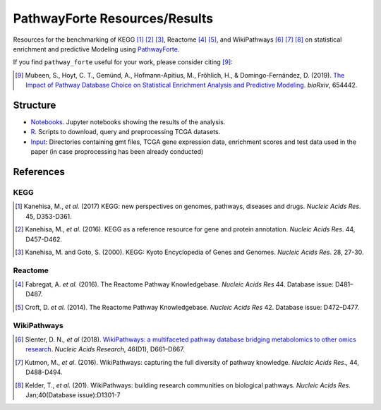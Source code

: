 PathwayForte Resources/Results
==============================
Resources for the benchmarking of KEGG [1]_ [2]_ [3]_, Reactome [4]_ [5]_, and WikiPathways [6]_ [7]_ [8]_ on statistical enrichment and predictive Modeling using `PathwayForte <https://github.com/pathwayforte/pathway-forte>`_.

If you find ``pathway_forte`` useful for your work, please consider citing [9]_:

.. [9] Mubeen, S., Hoyt, C. T., Gemünd, A., Hofmann-Apitius, M., Fröhlich, H., &
       Domingo-Fernández, D. (2019). `The Impact of Pathway Database Choice on
       Statistical Enrichment Analysis and Predictive Modeling
       <https://doi.org/10.1101/654442>`_. *bioRxiv*, 654442.

Structure
---------
- `Notebooks <https://github.com/pathwayforte/results/tree/master/notebooks/>`_. Jupyter notebooks showing the results of the analysis.
- `R <https://github.com/pathwayforte/results/tree/master/R>`_. Scripts to download, query and preprocessing TCGA datasets.
- `Input <https://github.com/pathwayforte/results/tree/master/input/>`_: Directories containing gmt files, TCGA gene expression data, enrichment scores and test data used in the paper
  (in case proprocessing has been already conducted)

References
----------
KEGG
~~~~
.. [1] Kanehisa, M., *et al.* (2017) KEGG: new perspectives on genomes, pathways, diseases and drugs. *Nucleic Acids Res*. 45,
       D353-D361.
.. [2] Kanehisa, M., *et al.* (2016). KEGG as a reference resource
       for gene and protein annotation. *Nucleic Acids Res*. 44, D457-D462.
.. [3] Kanehisa, M. and Goto, S. (2000). KEGG: Kyoto Encyclopedia of Genes and Genomes. *Nucleic Acids Res*. 28, 27-30.

Reactome
~~~~~~~~
.. [4] Fabregat, A. *et al.* (2016). The Reactome Pathway Knowledgebase. *Nucleic Acids Res* 44. Database issue:
       D481–D487.
.. [5] Croft, D. *et al.* (2014). The Reactome Pathway Knowledgebase. *Nucleic Acids Res* 42. Database issue:
       D472–D477.

WikiPathways
~~~~~~~~~~~~



.. [6] Slenter, D. N., *et al* (2018). `WikiPathways: a multifaceted pathway database bridging metabolomics to 
       other omics research <https://doi.org/10.1093/nar/gkx1064>`_. *Nucleic Acids Research*, 46(D1), D661–D667. 
.. [7] Kutmon, M., *et al.* (2016). WikiPathways: capturing the full diversity of pathway knowledge. *Nucleic Acids Res*., 44,
       D488-D494.
.. [8] Kelder, T., *et al.* (201). WikiPathways: building research communities on biological pathways. *Nucleic Acids Res*.
       Jan;40(Database issue):D1301-7
